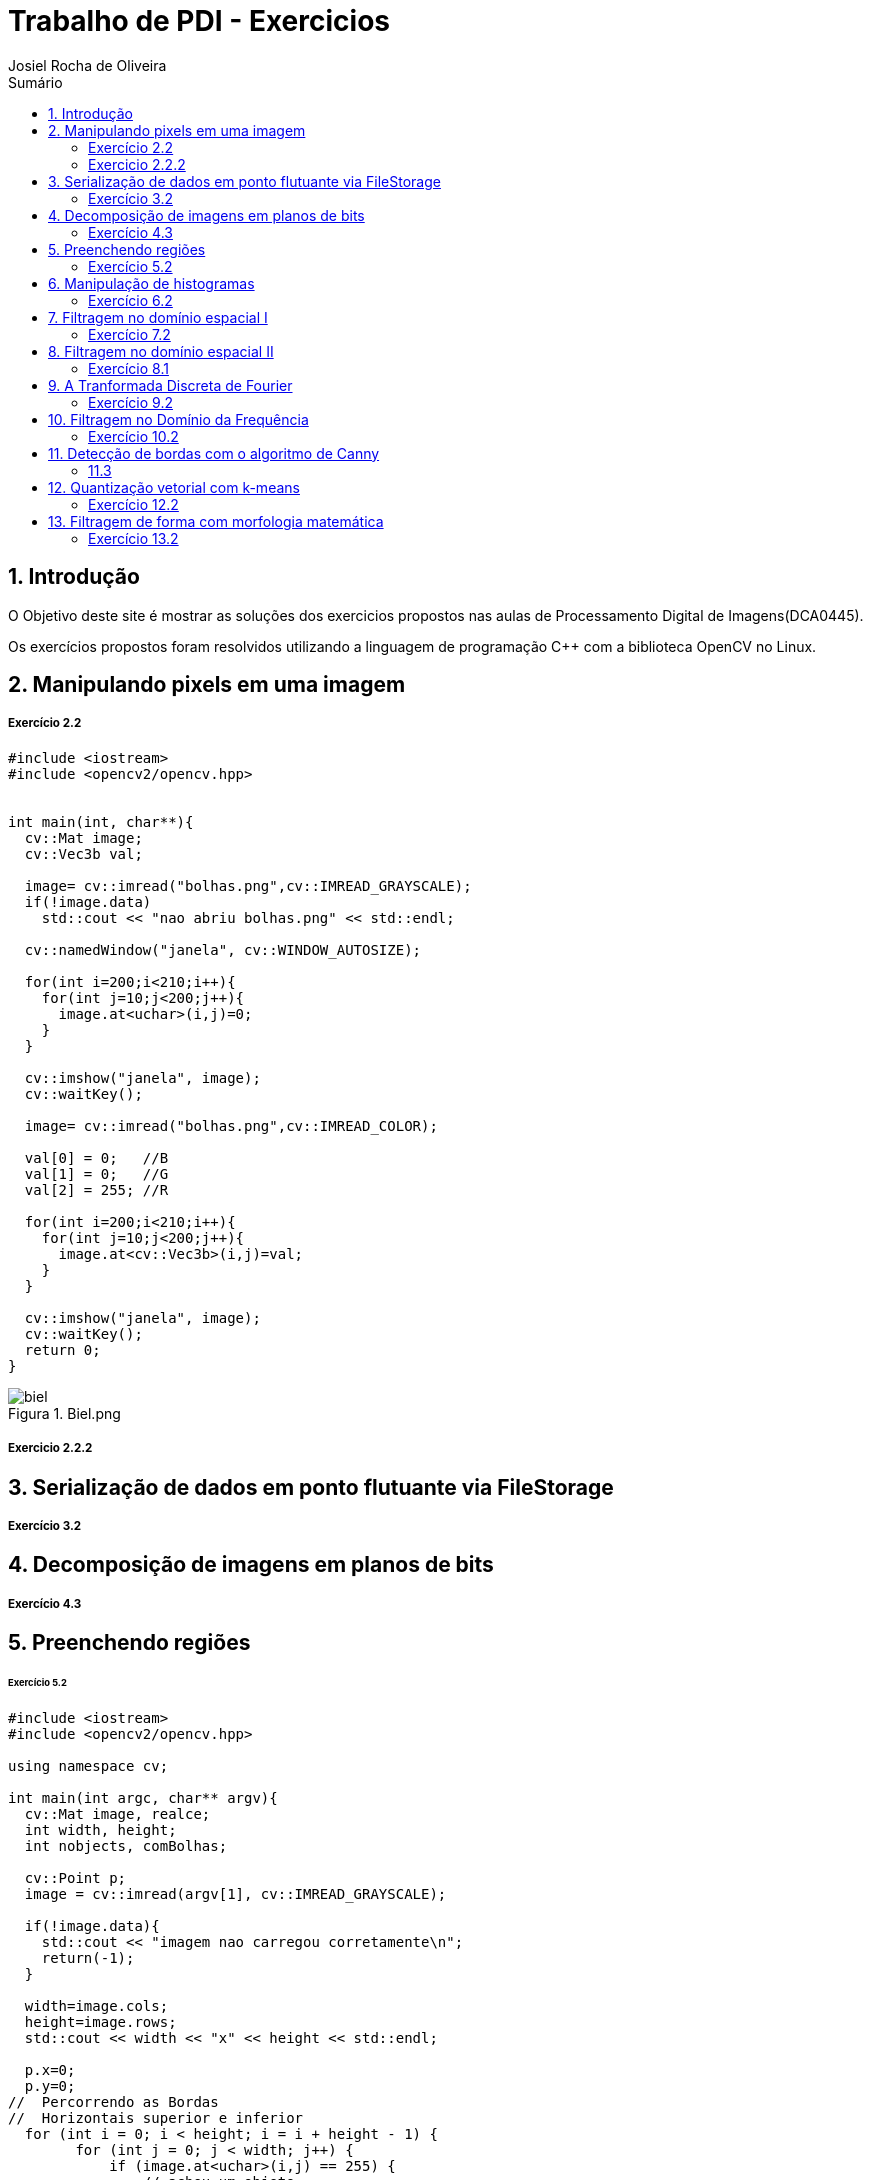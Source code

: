 :source-highlighter: pygments
:numbered:
:author: Josiel Rocha de Oliveira
:icons:
:experimental:
:stem:
:imagesdir: ./PDI/figuras
:toc: left
:doctype: book
:source-highlighter: pygments
:caution-caption: Cuidado
:important-caption: Importante
:note-caption: Nota
:tip-caption: Dica
:warning-caption: Aviso
:appendix-caption: Apêndice
:example-caption: Exemplo
:figure-caption: Figura
:listing-caption: Listagem
:table-caption: Tabela
:toc-title: Sumário
:preface-title: Prefácio
:version-label: Versão
:last-update-label: Última atualização

= Trabalho de PDI - Exercicios

== Introdução
O Objetivo deste site é mostrar as soluções dos exercicios propostos nas aulas de Processamento Digital de Imagens(DCA0445).

Os exercícios propostos foram resolvidos utilizando a linguagem de programação C++ com a biblioteca OpenCV no Linux.

== Manipulando pixels em uma imagem

===== Exercício 2.2

[source, cpp]
----
#include <iostream>
#include <opencv2/opencv.hpp>


int main(int, char**){
  cv::Mat image;
  cv::Vec3b val;

  image= cv::imread("bolhas.png",cv::IMREAD_GRAYSCALE);
  if(!image.data)
    std::cout << "nao abriu bolhas.png" << std::endl;

  cv::namedWindow("janela", cv::WINDOW_AUTOSIZE);

  for(int i=200;i<210;i++){
    for(int j=10;j<200;j++){
      image.at<uchar>(i,j)=0;
    }
  }
  
  cv::imshow("janela", image);  
  cv::waitKey();

  image= cv::imread("bolhas.png",cv::IMREAD_COLOR);

  val[0] = 0;   //B
  val[1] = 0;   //G
  val[2] = 255; //R
  
  for(int i=200;i<210;i++){
    for(int j=10;j<200;j++){
      image.at<cv::Vec3b>(i,j)=val;
    }
  }

  cv::imshow("janela", image);  
  cv::waitKey();
  return 0;
}
----


image::biel.png[title="Biel.png"]

===== Exercicio 2.2.2

==  Serialização de dados em ponto flutuante via FileStorage

===== Exercício 3.2


== Decomposição de imagens em planos de bits

===== Exercício 4.3




== Preenchendo regiões

====== Exercício 5.2

[source, cpp]
----
#include <iostream>
#include <opencv2/opencv.hpp>

using namespace cv;

int main(int argc, char** argv){
  cv::Mat image, realce;
  int width, height;
  int nobjects, comBolhas;

  cv::Point p;
  image = cv::imread(argv[1], cv::IMREAD_GRAYSCALE);

  if(!image.data){
    std::cout << "imagem nao carregou corretamente\n";
    return(-1);
  }

  width=image.cols;
  height=image.rows;
  std::cout << width << "x" << height << std::endl;

  p.x=0;
  p.y=0;
//  Percorrendo as Bordas 
//  Horizontais superior e inferior
  for (int i = 0; i < height; i = i + height - 1) {
        for (int j = 0; j < width; j++) {
            if (image.at<uchar>(i,j) == 255) {
                // achou um objeto
                p.x = j;
                p.y = i;
                floodFill(image, p, 0);
            }
        }
  }
  // Verticais direita e esquerda

  for (int i = 0; i < height; i++) {
        for (int j = 0; j < width; j = j + width - 1) {
            if (image.at<uchar>(i,j) == 255) {
                // achou um objeto
                p.x = j;
                p.y = i;
                floodFill(image, p, 0);
            }
        }
  }

  // busca objetos presentes
  nobjects=0;
  for(int i=0; i<height; i++){
    for(int j=0; j<width; j++){
      if(image.at<uchar>(i,j) == 255){
        // achou um objeto
        nobjects++;
        p.x=j;
        p.y=i;
  		// preenche o objeto com o contador
        cv::floodFill(image,p,nobjects);
      }
    }
  }

  comBolhas=0;
  p.x = 0;
  p.y = 0;
  floodFill(image, p, 255);
  for(int i=1; i<height; i++){
    for(int j=1; j<width; j++){
      if(image.at<uchar>(i-1, j) > 0
      && image.at<uchar>(i-1,j) < 255
      && image.at<uchar>(i,j) == 0){
        //Identificação de um objeto
        comBolhas++;
        p.x=j;
        p.y=i;
  		//Contador
        cv::floodFill(image,p,255);
      }
    }
  }
  std::cout << "a figura tem " << nobjects << " objetos\n";
  std::cout << "a figura tem " << comBolhas << " objetos com bolhas internas\n";
  cv::imshow("image", image);
  cv::imwrite("labeling.png", image);
  cv::waitKey();
  return 0;
}
----
== Manipulação de histogramas

===== Exercício 6.2

== Filtragem no domínio espacial I

====== Exercício 7.2


== Filtragem no domínio espacial II

===== Exercício 8.1

== A Tranformada Discreta de Fourier

===== Exercício 9.2

== Filtragem no Domínio da Frequência

===== Exercício 10.2

== Detecção de bordas com o algoritmo de Canny

===== 11.3

== Quantização vetorial com k-means

===== Exercício 12.2

== Filtragem de forma com morfologia matemática

===== Exercício 13.2
